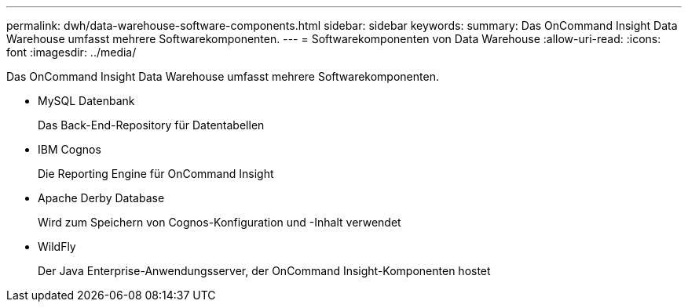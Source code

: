 ---
permalink: dwh/data-warehouse-software-components.html 
sidebar: sidebar 
keywords:  
summary: Das OnCommand Insight Data Warehouse umfasst mehrere Softwarekomponenten. 
---
= Softwarekomponenten von Data Warehouse
:allow-uri-read: 
:icons: font
:imagesdir: ../media/


[role="lead"]
Das OnCommand Insight Data Warehouse umfasst mehrere Softwarekomponenten.

* MySQL Datenbank
+
Das Back-End-Repository für Datentabellen

* IBM Cognos
+
Die Reporting Engine für OnCommand Insight

* Apache Derby Database
+
Wird zum Speichern von Cognos-Konfiguration und -Inhalt verwendet

* WildFly
+
Der Java Enterprise-Anwendungsserver, der OnCommand Insight-Komponenten hostet


